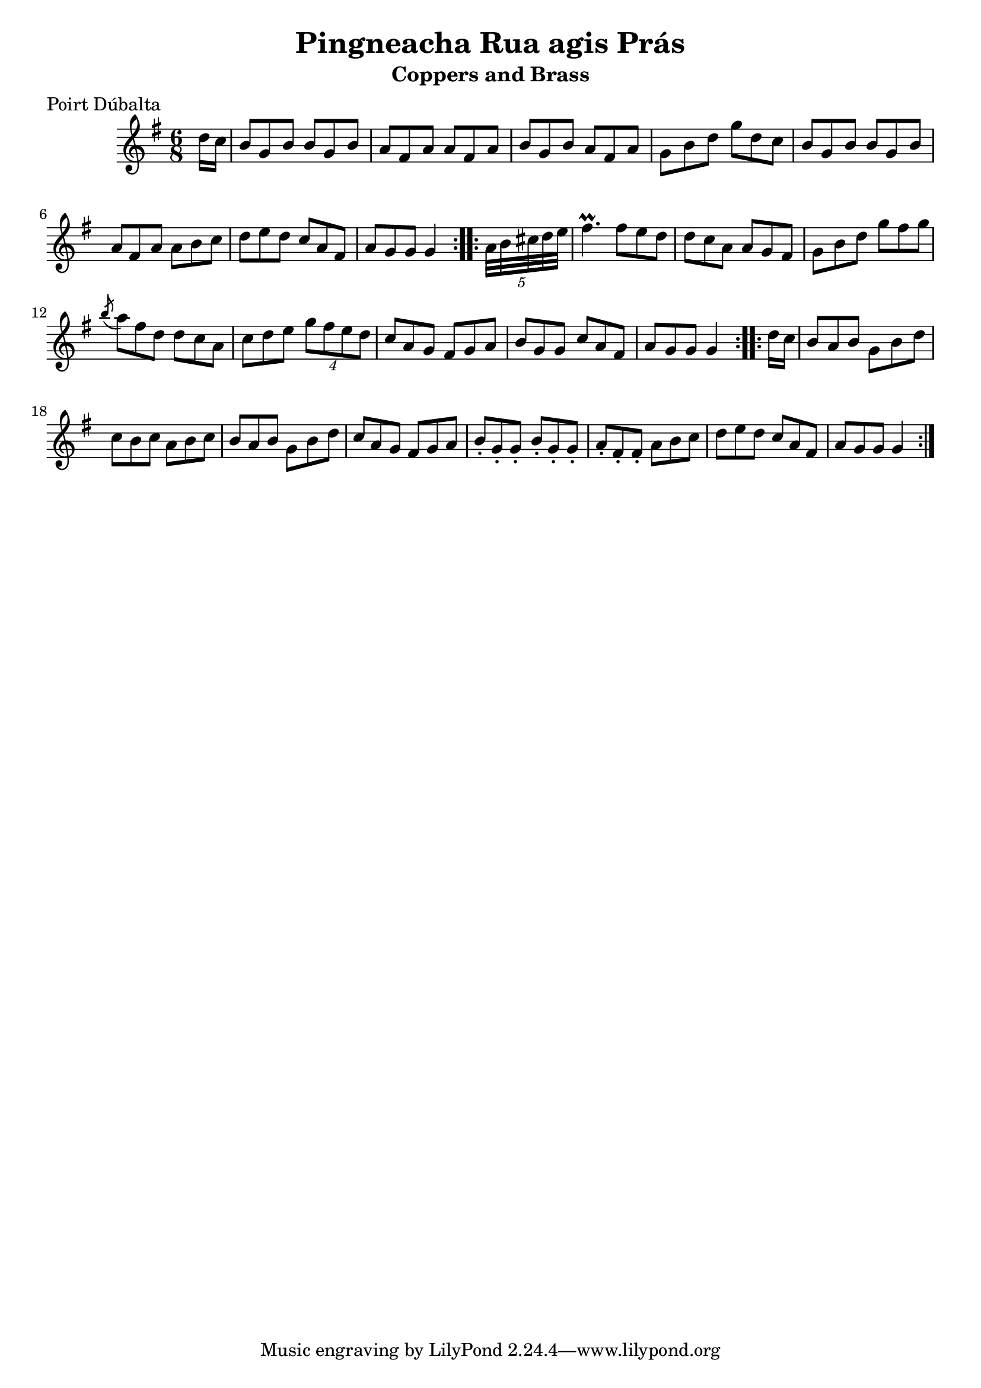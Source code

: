 \version "2.12.0"

\score {
\relative c'' {
    \key g \major
    \time 6/8

    \repeat volta 2 {
    \partial 8 d16 c
    b8 g b b g b
    a8 fis a a fis a
    b8 g b a fis a
    g8 b d g d c
    b8 g b b g b
    a8 fis a a b c
    d8 e d c a fis
    a8 g g g4
    }
    
    \repeat volta 2 {
    \partial 8 \times 4/5 { a32 b cis d e }
    fis4.\prall fis8 e d
    d8 c a a g fis
    g8 b d g fis g
    \acciaccatura b8 a8 fis d d c a
    c8 d e \times 3/4 { g8 fis e d }
    c8 a g fis g a
    b8 g g c a fis
    a8 g g g4
    }
    
    \repeat volta 2 {
    \partial 8 d'16 c
    b8 a b g b d
    c8 b c a b c
    b8 a b g b d
    c8 a g fis g a
    b8-. g-. g-. b-. g-. g-.
    a8-. fis-. fis-. a b c
    d8 e d c a fis
    a8 g g g4
    }
}
}

\header {
    title = "Pingneacha Rua agis Prás"
    subtitle = "Coppers and Brass"
    meter = "Poirt Dúbalta"
    volume = "1"
    number = "4"
}